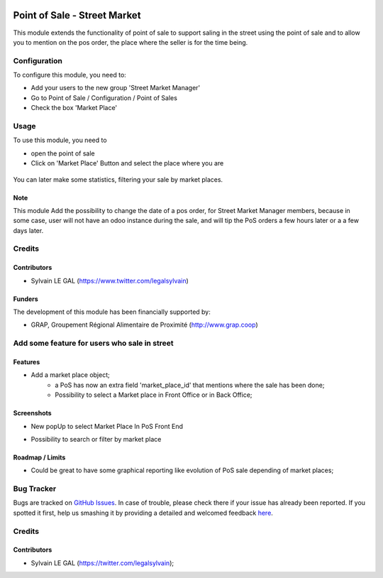 .. image:: https://img.shields.io/badge/license-AGPL--3-blue.png
   :target: https://www.gnu.org/licenses/agpl
   :alt: License: AGPL-3

=============================
Point of Sale - Street Market
=============================

This module extends the functionality of point of sale to support saling
in the street using the point of sale and to allow you to mention on the
pos order, the place where the seller is for the time being.

Configuration
=============

To configure this module, you need to:

* Add your users to the new group 'Street Market Manager'

* Go to Point of Sale / Configuration / Point of Sales

* Check the box 'Market Place'

.. figure:: pos_street_market/static/description/pos_config_form.png
   :width: 800 px

Usage
=====

To use this module, you need to

* open the point of sale

* Click on 'Market Place' Button and select the place where you are

.. figure:: pos_street_market/static/description/pos_front_end_ui.png
   :width: 800 px

You can later make some statistics, filtering your sale by market places.


.. figure:: pos_street_market/static/description/pos_order_search.png
   :width: 800 px

Note
----

This module Add the possibility to change the date of a pos order, for
Street Market Manager members, because in some case, user will not have an
odoo instance during the sale, and will tip the PoS orders a few hours later or
a a few days later.

Credits
=======

Contributors
------------

* Sylvain LE GAL (https://www.twitter.com/legalsylvain)

Funders
-------

The development of this module has been financially supported by:

* GRAP, Groupement Régional Alimentaire de Proximité (http://www.grap.coop)













.. image:: https://img.shields.io/badge/licence-AGPL--3-blue.svg
    :alt: License: AGPL-3

Add some feature for users who sale in street
=============================================

Features
--------
* Add a market place object;
    * a PoS has now an extra field 'market_place_id' that mentions where the
      sale has been done;
    * Possibility to select a Market place in Front Office or in Back Office;


Screenshots
-----------
* New popUp to select Market Place In PoS Front End

.. image:: /pos_street_market/static/description/screenshot_front_end_ui.png

* Possibility to search or filter by market place

.. image:: /pos_street_market/static/description/screenshot_back_office_search.png

Roadmap / Limits
----------------
* Could be great to have some graphical reporting like evolution of PoS sale
  depending of market places;

Bug Tracker
===========

Bugs are tracked on `GitHub Issues <https://github.com/grap/odoo-addons-misc/issues>`_.
In case of trouble, please check there if your issue has already been reported.
If you spotted it first, help us smashing it by providing a detailed and welcomed feedback
`here <https://github.com/grap/odoo-addons-misc/issues/new?body=module:%20pos_street_market%0Aversion:%208.0%0A%0A**Steps%20to%20reproduce**%0A-%20...%0A%0A**Current%20behavior**%0A%0A**Expected%20behavior**>`_.


Credits
=======

Contributors
------------

* Sylvain LE GAL (https://twitter.com/legalsylvain);

